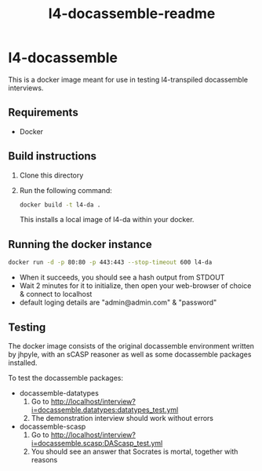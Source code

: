 #+TITLE: l4-docassemble-readme

* l4-docassemble

This is a docker image meant for use in testing l4-transpiled docassemble interviews.


** Requirements
- Docker

** Build instructions
1) Clone this directory
2) Run the following command:

   #+begin_src bash
docker build -t l4-da .
   #+end_src

   This installs a local image of l4-da within your docker.

** Running the docker instance
#+begin_src bash
docker run -d -p 80:80 -p 443:443 --stop-timeout 600 l4-da
#+end_src

- When it succeeds, you should see a hash output from STDOUT
- Wait 2 minutes for it to initialize, then open your web-browser of choice & connect to localhost
- default loging details are "admin@admin.com" & "password"


** Testing

The docker image consists of the original docassemble environment written by jhpyle, with an sCASP reasoner as well as some docassemble packages installed.

To test the docassemble packages:
    - docassemble-datatypes
      1) Go to http://localhost/interview?i=docassemble.datatypes:datatypes_test.yml
      2) The demonstration interview should work without errors

    - docassemble-scasp
      1) Go to http://localhost/interview?i=docassemble.scasp:DAScasp_test.yml
      2) You should see an answer that Socrates is mortal, together with reasons
